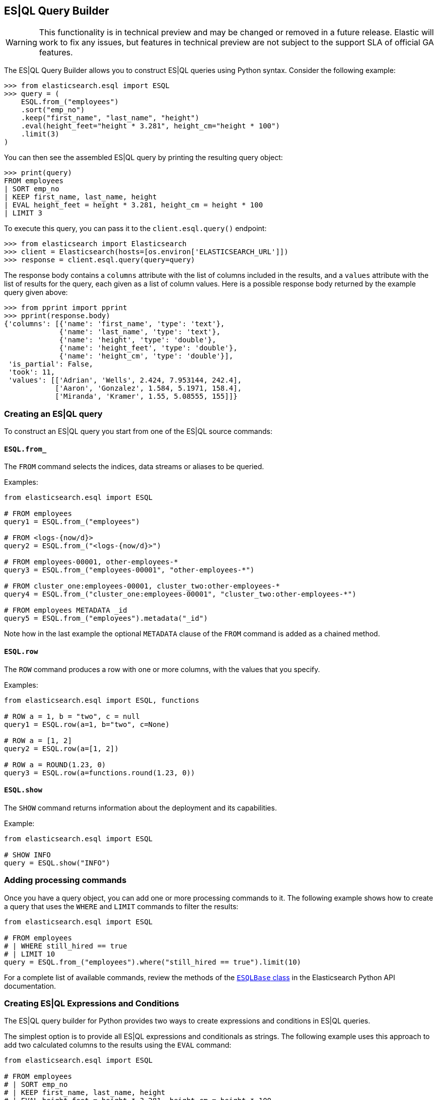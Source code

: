 [[esql-query-builder]]
== ES|QL Query Builder

WARNING: This functionality is in technical preview and may be changed or removed in a future release. Elastic will work to fix any issues, but features in technical preview are not subject to the support SLA of official GA features.

The ES|QL Query Builder allows you to construct ES|QL queries using Python syntax. Consider the following example:

[source, python]
----------------------------
>>> from elasticsearch.esql import ESQL
>>> query = (
    ESQL.from_("employees")
    .sort("emp_no")
    .keep("first_name", "last_name", "height")
    .eval(height_feet="height * 3.281", height_cm="height * 100")
    .limit(3)
)
----------------------------

You can then see the assembled ES|QL query by printing the resulting query object:

[source, python]
----------------------------
>>> print(query)
FROM employees
| SORT emp_no
| KEEP first_name, last_name, height
| EVAL height_feet = height * 3.281, height_cm = height * 100
| LIMIT 3
----------------------------

To execute this query, you can pass it to the `client.esql.query()` endpoint:

[source, python]
----------------------------
>>> from elasticsearch import Elasticsearch
>>> client = Elasticsearch(hosts=[os.environ['ELASTICSEARCH_URL']])
>>> response = client.esql.query(query=query)
----------------------------

The response body contains a `columns` attribute with the list of columns included in the results, and a `values` attribute with the list of results for the query, each given as a list of column values. Here is a possible response body returned by the example query given above:

[source, python]
----------------------------
>>> from pprint import pprint
>>> pprint(response.body)
{'columns': [{'name': 'first_name', 'type': 'text'},
             {'name': 'last_name', 'type': 'text'},
             {'name': 'height', 'type': 'double'},
             {'name': 'height_feet', 'type': 'double'},
             {'name': 'height_cm', 'type': 'double'}],
 'is_partial': False,
 'took': 11,
 'values': [['Adrian', 'Wells', 2.424, 7.953144, 242.4],
            ['Aaron', 'Gonzalez', 1.584, 5.1971, 158.4],
            ['Miranda', 'Kramer', 1.55, 5.08555, 155]]}
----------------------------

=== Creating an ES|QL query

To construct an ES|QL query you start from one of the ES|QL source commands:

==== `ESQL.from_`

The `FROM` command selects the indices, data streams or aliases to be queried.

Examples:

[source, python]
----------------------------
from elasticsearch.esql import ESQL

# FROM employees
query1 = ESQL.from_("employees")

# FROM <logs-{now/d}>
query2 = ESQL.from_("<logs-{now/d}>")

# FROM employees-00001, other-employees-*
query3 = ESQL.from_("employees-00001", "other-employees-*")

# FROM cluster_one:employees-00001, cluster_two:other-employees-*
query4 = ESQL.from_("cluster_one:employees-00001", "cluster_two:other-employees-*")

# FROM employees METADATA _id
query5 = ESQL.from_("employees").metadata("_id")
----------------------------

Note how in the last example the optional `METADATA` clause of the `FROM` command is added as a chained method.

==== `ESQL.row`

The `ROW` command produces a row with one or more columns, with the values that you specify.

Examples:

[source, python]
----------------------------
from elasticsearch.esql import ESQL, functions

# ROW a = 1, b = "two", c = null
query1 = ESQL.row(a=1, b="two", c=None)

# ROW a = [1, 2]
query2 = ESQL.row(a=[1, 2])

# ROW a = ROUND(1.23, 0)
query3 = ESQL.row(a=functions.round(1.23, 0))
----------------------------

==== `ESQL.show`

The `SHOW` command returns information about the deployment and its capabilities.

Example:

[source, python]
----------------------------
from elasticsearch.esql import ESQL

# SHOW INFO
query = ESQL.show("INFO")
----------------------------

=== Adding processing commands

Once you have a query object, you can add one or more processing commands to it. The following
example shows how to create a query that uses the `WHERE` and `LIMIT` commands to filter the
results:

[source, python]
----------------------------
from elasticsearch.esql import ESQL

# FROM employees
# | WHERE still_hired == true
# | LIMIT 10
query = ESQL.from_("employees").where("still_hired == true").limit(10)
----------------------------

For a complete list of available commands, review the methods of the https://elasticsearch-py.readthedocs.io/en/stable/esql.html[`ESQLBase` class] in the Elasticsearch Python API documentation.

=== Creating ES|QL Expressions and Conditions

The ES|QL query builder for Python provides two ways to create expressions and conditions in ES|QL queries.

The simplest option is to provide all ES|QL expressions and conditionals as strings. The following example uses this approach to add two calculated columns to the results using the `EVAL` command:

[source, python]
----------------------------
from elasticsearch.esql import ESQL

# FROM employees
# | SORT emp_no
# | KEEP first_name, last_name, height
# | EVAL height_feet = height * 3.281, height_cm = height * 100
query = (
    ESQL.from_("employees")
    .sort("emp_no")
    .keep("first_name", "last_name", "height")
    .eval(height_feet="height * 3.281", height_cm="height * 100")
)
----------------------------

A more advanced alternative is to replace the strings with Python expressions, which are automatically translated to ES|QL when the query object is rendered to a string. The following example is functionally equivalent to the one above:

[source, python]
----------------------------
from elasticsearch.esql import ESQL, E

# FROM employees
# | SORT emp_no
# | KEEP first_name, last_name, height
# | EVAL height_feet = height * 3.281, height_cm = height * 100
query = (
    ESQL.from_("employees")
    .sort("emp_no")
    .keep("first_name", "last_name", "height")
    .eval(height_feet=E("height") * 3.281, height_cm=E("height") * 100)
)
----------------------------

Here the `E()` helper function is used as a wrapper to the column name that initiates an ES|QL expression. The `E()` function transforms the given column into an ES|QL expression that can be modified with Python operators.

Here is a second example, which uses a conditional expression in the `WHERE` command:

[source, python]
----------------------------
from elasticsearch.esql import ESQL

# FROM employees
# | KEEP first_name, last_name, height
# | WHERE first_name == "Larry"
query = (
    ESQL.from_("employees")
    .keep("first_name", "last_name", "height")
    .where('first_name == "Larry"')
)
----------------------------

Using Python syntax, the condition can be rewritten as follows:

[source, python]
----------------------------
from elasticsearch.esql import ESQL, E

# FROM employees
# | KEEP first_name, last_name, height
# | WHERE first_name == "Larry"
query = (
    ESQL.from_("employees")
    .keep("first_name", "last_name", "height")
    .where(E("first_name") == "Larry")
)
----------------------------

==== Preventing injection attacks

ES|QL, like most query languages, is vulnerable to https://en.wikipedia.org/wiki/Code_injection[code injection attacks] if untrusted data provided by users is added to a query. To eliminate this risk, ES|QL allows untrusted data to be given separately from the query as parameters.

Continuing with the example above, let's assume that the application needs a `find_employee_by_name()` function that searches for the name given as an argument. If this argument is received by the application from users, then it is considered untrusted and should not be added to the query directly. Here is how to code the function in a secure manner:

[source, python]
----------------------------
def find_employee_by_name(name):
    query = (
        ESQL.from_("employees")
        .keep("first_name", "last_name", "height")
        .where(E("first_name") == E("?"))
    )
    return client.esql.query(query=query, params=[name])
----------------------------

Here the part of the query in which the untrusted data needs to be inserted is replaced with a parameter, which in ES|QL is defined by the question mark. When using Python expressions, the parameter must be given as `E("?")` so that it is treated as an expression and not as a literal string.

The list of values given in the `params` argument to the query endpoint are assigned in order to the parameters defined in the query.

=== Using ES|QL functions

The ES|QL language includes a rich set of functions that can be used in expressions and conditionals. These can be included in expressions given as strings, as shown in the example below:

[source, python]
----------------------------
from elasticsearch.esql import ESQL

# FROM employees
# | KEEP first_name, last_name, height
# | WHERE LENGTH(first_name) < 4"
query = (
    ESQL.from_("employees")
    .keep("first_name", "last_name", "height")
    .where("LENGTH(first_name) < 4")
)
----------------------------

All available ES|QL functions have Python wrappers in the `elasticsearch.esql.functions` module, which can be used when building expressions using Python syntax. Below is the example above coded using Python syntax:

[source, python]
----------------------------
from elasticsearch.esql import ESQL, functions

# FROM employees
# | KEEP first_name, last_name, height
# | WHERE LENGTH(first_name) < 4"
query = (
    ESQL.from_("employees")
    .keep("first_name", "last_name", "height")
    .where(functions.length(E("first_name")) < 4)
)
----------------------------

Note that arguments passed to functions are assumed to be literals. When passing field names, parameters or other ES|QL expressions, it is necessary to wrap them with the `E()` helper function so that they are interpreted correctly.

You can find the complete list of available functions in the Python client's https://elasticsearch-py.readthedocs.io/en/stable/esql.html#module-elasticsearch.esql.functions[ES|QL API reference documentation].
